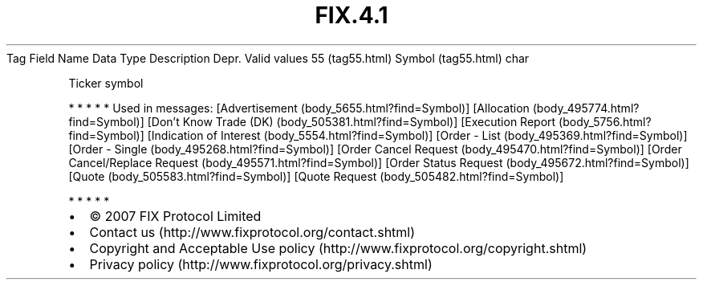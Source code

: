.TH FIX.4.1 "" "" "Tag #55"
Tag
Field Name
Data Type
Description
Depr.
Valid values
55 (tag55.html)
Symbol (tag55.html)
char
.PP
Ticker symbol
.PP
   *   *   *   *   *
Used in messages:
[Advertisement (body_5655.html?find=Symbol)]
[Allocation (body_495774.html?find=Symbol)]
[Don’t Know Trade (DK) (body_505381.html?find=Symbol)]
[Execution Report (body_5756.html?find=Symbol)]
[Indication of Interest (body_5554.html?find=Symbol)]
[Order - List (body_495369.html?find=Symbol)]
[Order - Single (body_495268.html?find=Symbol)]
[Order Cancel Request (body_495470.html?find=Symbol)]
[Order Cancel/Replace Request (body_495571.html?find=Symbol)]
[Order Status Request (body_495672.html?find=Symbol)]
[Quote (body_505583.html?find=Symbol)]
[Quote Request (body_505482.html?find=Symbol)]
.PP
   *   *   *   *   *
.PP
.PP
.IP \[bu] 2
© 2007 FIX Protocol Limited
.IP \[bu] 2
Contact us (http://www.fixprotocol.org/contact.shtml)
.IP \[bu] 2
Copyright and Acceptable Use policy (http://www.fixprotocol.org/copyright.shtml)
.IP \[bu] 2
Privacy policy (http://www.fixprotocol.org/privacy.shtml)
